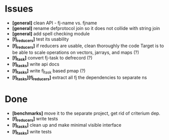 * Issues
  + *[general]* clean API - fj-name vs. fjname
  + *[general]* rename defprotocol join so it does not collide with string join
  + *[general]* add spell checking module
  + *[fj_reducers]* test its usability
  + *[fj_reducers]* if reducers are usable, clean thoroughly the code
    Target is to be able to scale operations on vectors, jarrays, and maps (?) 
  + *[fj_task]* convert fj-task to defrecord (?)
  + *[fj_tasks]* write api docs
  + *[fj_tasks]* write fj_task based pmap (?)
  + *[fj_tasks][fj_reducers]* extract all fj the dependencies to separate ns

* Done
  + *[benchmarks]* move it to the separate project, get rid of criterium dep.
  + *[fj_reducers]* write tests
  + *[fj_tasks]* clean up and make minimal visible interface
  + *[fj_tasks]* write tests
   
    
